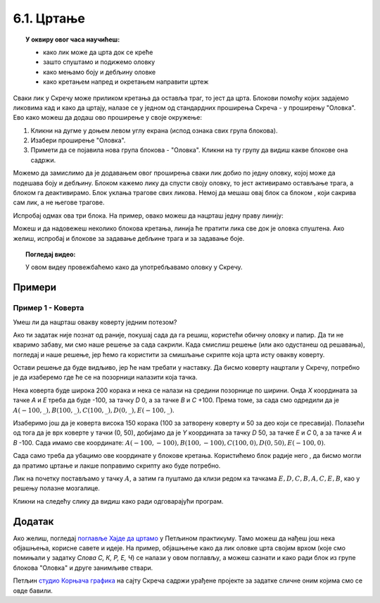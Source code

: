 
~~~~~~~~~~~
6.1. Цртање 
~~~~~~~~~~~

.. topic:: У оквиру овог часа научићеш: 
            
            - како лик може да црта док се креће
            - зашто спуштамо и подижемо оловку
            - како мењамо боју и дебљину оловке
            - како кретањем напред и окретањем направити цртеж

.. |dodaj_prosirenje|  image:: ../../_images/S3_opste/dodaj_prosirenje.png
.. |spusti|            image:: ../../_images/S3_opste/spusti.png
.. |podigni|           image:: ../../_images/S3_opste/podigni.png
.. |obrisi|            image:: ../../_images/S3_opste/obrisi.png
.. |sakrij|            image:: ../../_images/S3_opste/sakrij.png
.. |neka_debljina|     image:: ../../_images/S3_opste/neka_debljina.png
.. |neka_boja|         image:: ../../_images/S3_opste/neka_boja.png
.. |pecat|             image:: ../../_images/S3_opste/pecat.png
.. |idi_xy|            image:: ../../_images/S3_opste/idi_xy.png
.. |klizi_xy|          image:: ../../_images/S3_opste/klizi_xy.png

Сваки лик у Скречу може приликом кретања да оставља траг, то јест да црта. Блокови помоћу којих задајемо ликовима кад и како да цртају, налазе се у једном од стандардних проширења Скреча - у проширењу "Оловка". Ево како можеш да додаш ово проширење у своје окружење:

1. Кликни на дугме |dodaj_prosirenje| у доњем левом углу екрана (испод ознака свих група блокова). 
2. Изабери проширење "Оловка".
3. Примети да се појавила нова група блокова - "Оловка". Кликни на ту групу да видиш какве блокове она садржи.

.. image:: ../../_images/S3_06_kornjaca/prosirenje_olovka.png
    :align: center
    :width: 700

Можемо да замислимо да је додавањем овог проширења сваки лик добио по једну оловку, којој може да подешава боју и дебљину. Блоком |spusti| кажемо лику да спусти своју оловку, то јест активирамо остављање трага, а блоком |podigni| га деактивирамо. Блок |obrisi| уклања трагове свих ликова. Немој да мешаш овај блок са блоком |sakrij|, који сакрива сам лик, а не његове трагове.

Испробај одмах ова три блока. На пример, овако можеш да нацрташ једну праву линију:

.. image:: ../../_images/S3_06_kornjaca/linija_skripta.png
    :align: center
    :width: 200

Можеш и да надовежеш неколико блокова кретања, линија ће пратити лика све док је оловка спуштена. Ако желиш, испробај и блокове |neka_debljina| за задавање дебљине трага и |neka_boja| за задавање боје.

.. topic:: Погледај видео:

   У овом видеу провежбаћемо како да употребљавамо оловку у Скречу. 
   
    .. ytpopup:: ssLLO56xSwo
        :width: 735
        :height: 415
        :align: center 



Примери
-------

Пример 1 - Коверта
'''''''''''''''''' 

Умеш ли да нацрташ овакву коверту једним потезом?

.. image:: ../../_images/S3_06_kornjaca/koverta_izgled.png
    :align: center
    :width: 200

Ако ти задатак није познат од раније, покушај сада да га решиш, користећи обичну оловку и папир. Да ти не кваримо забаву, ми смо наше решење за сада сакрили. Када смислиш решење (или ако одустанеш од решавања), погледај и наше решење, јер ћемо га користити за смишљање скрипте која црта исту овакву коверту.

.. reveal:: zadatak_sakrivanje_koverta_jednim_potezom
    :showtitle: Цртање коверте - Решење
    :hidetitle: Сакриј решење

    **Решење**: Ако означимо тачке као на слици, линија се може нацртати једним потезом ако тачке спајамо овим редоследом: :math:`A - E - D - C - B - A - C - E - B`.
 
    .. image:: ../../_images/S3_06_kornjaca/koverta_resenje.png
        :align: center
        :width: 200
    
Остави решење да буде видљиво, јер ће нам требати у наставку. Да бисмо коверту нацртали у Скречу, потребно је да изаберемо где ће се на позорници налазити која тачка. 

Нека коверта буде широка 200 корака и нека се налази на средини позорнице по ширини. Онда *X* координата за тачке *A* и *E* треба да буде -100, за тачку *D* 0, а за тачке *B* и *C* +100. Према томе, за сада смо одредили да је :math:`A(-100, \_), B(100, \_), C(100, \_), D(0, \_), E(-100, \_)`.

Изаберимо још да је коверта висока 150 корака (100 за затворену коверту и 50 за део који се пресавија). Полазећи од тога да је врх коверте у тачки (0, 50), добијамо да је *Y* координата за тачку *D* 50, за тачке *E* и *C* 0, а за тачке *A* и *B* -100. Сада имамо све координате: :math:`A(-100, -100), B(100, -100), C(100, 0), D(0, 50), E(-100, 0)`.

Сада само треба да убацимо ове координате у блокове кретања. Користићемо блок |klizi_xy| радије него |idi_xy|, да бисмо могли да пратимо цртање и лакше поправимо скрипту ако буде потребно.

Лик на почетку постављамо у тачку :math:`A`, а затим га пуштамо да клизи редом ка тачкама :math:`E, D, C, B, A, C, E, B`, као у решењу полазне мозгалице.

.. image:: ../../_images/S3_06_kornjaca/koverta_skripta.png
    :align: center
    :width: 400

Кликни на следећу слику да видиш како ради одговарајући програм.


.. raw:: html

   <div style="text-align: center">
   <iframe src="https://scratch.mit.edu/projects/416418381/embed" allowtransparency="true" width="485" height="402" frameborder="0" scrolling="no"  allowfullscreen>
   </iframe>
   </div>

 

.. reveal:: drugi_primer
    :showtitle: Други пример
    :hidetitle: Сакриј пример

    **Пример 2 - Лађа**


    У овом примеру ћемо нацртати једну овакву лађу.


    .. image:: ../../_images/S3_06_kornjaca/ladja_izgled.png
          :align: center
          :width: 400


    Слика се састоји од три дела: трупа, јарбола и заставице. Да нам скрипта не би била предугачка и тешка за праћење, поделићемо је у целине. У првој целини бришемо претходна цртања, искључујемо цртање (подижемо оловку) и постављамо мачка на палубу. У свакој од следеће три целине цртамо по један део лађе (труп, јарбол и заставицу), а у последњој, петој целини поново постављамо мачка на палубу.

    Да ових пет скрипти не би цртале истовремено и мешале се једна другој у посао, неке од њих ће на почетку да чекају колико је потребно да претходне целине заврше са радом.

    Поједини бројеви из ових скрипти су изостављени. Твој задатак је да их одредиш и упишеш. Размишљај слично као када смо цртали коверту. Ако ти из првог покушаја цртеж не испадне како треба, размисли и пробај поново.

    .. image:: ../../_images/S3_06_kornjaca/ladja_skripte_bez_brojeva.png
        :align: center
        :width: 700

    Кликни на следећу слику да видиш како ради одговарајући програм.

    	.. raw:: html

    		<div style="text-align: center">
    		<iframe src="https://scratch.mit.edu/projects/416418534/embed" allowtransparency="true" width="485" height="402" frameborder="0" scrolling="no"  	allowfullscreen>
    		</iframe>
    		</div>


.. comment
.. Пројекти за самосталан рад
  --------------------------

  Степенице
  '''''''''

  Направи пројекат у коме црташ степенице.

 .. image:: ../../_images/S3_06_kornjaca/stepenice_izgled.png
      :align: center
      :width: 300

 |

 Пошто сам лик није битан за реализацију, можеш и да га учиниш невидљивим користећи блок |sakrij|.

 Слова С, К, Р, Е, Ч
 '''''''''''''''''''

 Направи пројекат у коме лик црта нека, или сва слова речи СКРЕЧ. Уочи да три од ових слова не могу да се нацртају једним потезом, што значи да ће за поједина слова бити потребно више пута подизати и спуштати оловку.

  .. image:: ../../_images/S3_06_kornjaca/slova_skrec_izgled.png
      :align: center
      :width: 300

..	
.. comment
.. И у овом пројекту лик можеш да сакријеш користећи блок |sakrij|, а ако желиш да користиш оловку као лик, `овде <https://petlja.org/biblioteka/r/lekcije/scratch3-praktikum/scratch3-kornjaca-grafika#id2>`_ можеш да научиш како да подесиш лик оловке 
 тако да он црта својим врхом, а не средином. 


Додатак
-------

Ако желиш, погледај `поглавље Хајде да цртамо <https://petlja.org/biblioteka/r/lekcije/scratch3-praktikum/scratch3-kornjaca-grafika>`_ у Петљином практикуму. Тамо можеш да нађеш још нека објашњења, корисне савете и идеје. На пример, објашњење како да лик оловке црта својим врхом (које смо помињали у задатку *Слова С, К, Р, Е, Ч*) се налази у овом поглављу, а можеш сазнати и како ради блок |pecat| из групе блокова "Оловка" и друге занимљиве ствари.

Петљин `студио Корњача графика <https://scratch.mit.edu/studios/24055098/>`_ на сајту Скреча садржи урађене пројекте за задатке сличне оним којима смо се овде бавили.

.. comment

    Припреме

    - задавање боје
    - центрирање лика (оловке)

